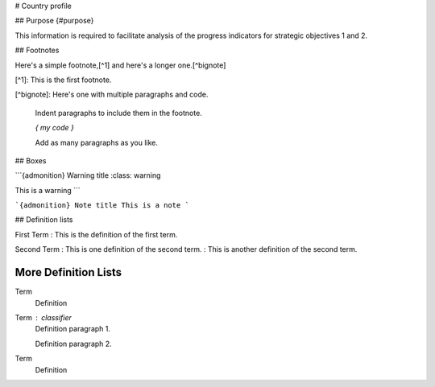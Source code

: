 # Country profile

## Purpose {#purpose}

This information is required to facilitate analysis of the progress indicators for strategic objectives 1 and 2.


## Footnotes

Here's a simple footnote,[^1] and here's a longer one.[^bignote]

[^1]: This is the first footnote.

[^bignote]: Here's one with multiple paragraphs and code.

    Indent paragraphs to include them in the footnote.

    `{ my code }`

    Add as many paragraphs as you like.


## Boxes

```{admonition} Warning title
:class: warning

This is a warning
```

```{admonition} Note title
This is a note
```


## Definition lists

First Term
: This is the definition of the first term.

Second Term
: This is one definition of the second term.
: This is another definition of the second term.



More Definition Lists
----------------

Term
    Definition
Term : classifier
    Definition paragraph 1.

    Definition paragraph 2.
Term
    Definition

